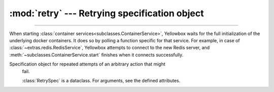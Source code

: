 :mod:`retry` --- Retrying specification object
=====================================================

.. module:: subclasses
    :synopsis: Specification object for retrying functions

-------

When starting :class:`container services<subclasses.ContainerService>`,
Yellowbox waits for the full initialization of the underlying docker containers.
It does so by polling a function specific for that service. For example, in case
of :class:`~extras.redis.RedisService`, Yellowbox attempts to connect to the
new Redis server, and :meth:`~subclasses.ContainerService.start` finishes when
it connects successfully.


.. class:: RetrySpec(interval=2, attempts=None, timeout=None)

   Specification object for repeated attempts of an arbitrary action that might
    fail.

    :class:`RetrySpec` is a dataclass. For arguments, see the defined
    attributes.

    .. attribute:: interval

        Time between attempts in seconds. Defaults to 2.

    .. attribute:: attempts

        Max number of attempts. If ``None``, infinite attempts are made.

    .. attribute:: timeout

        A timeout for all the attempts (including the interval) combined. If
        ``None``, function will never time out.





